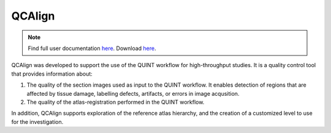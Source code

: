 **QCAlign**
------------

.. note::
   Find full user documentation `here <https://qcalign.readthedocs.io/en/latest/>`_.
   Download `here <https://www.nitrc.org/projects/qcalign>`_.

QCAlign was developed to support the use of the QUINT workflow for high-throughput studies. It is a quality control tool that provides information about:

1. The quality of the section images used as input to the QUINT workflow. It enables detection of regions that are affected by tissue damage, labelling defects, artifacts, or errors in image acqusition.

2. The quality of the atlas-registration performed in the QUINT workflow.

In addition, QCAlign supports exploration of the reference atlas hierarchy, and the creation of a customized level to use for the investigation. 
